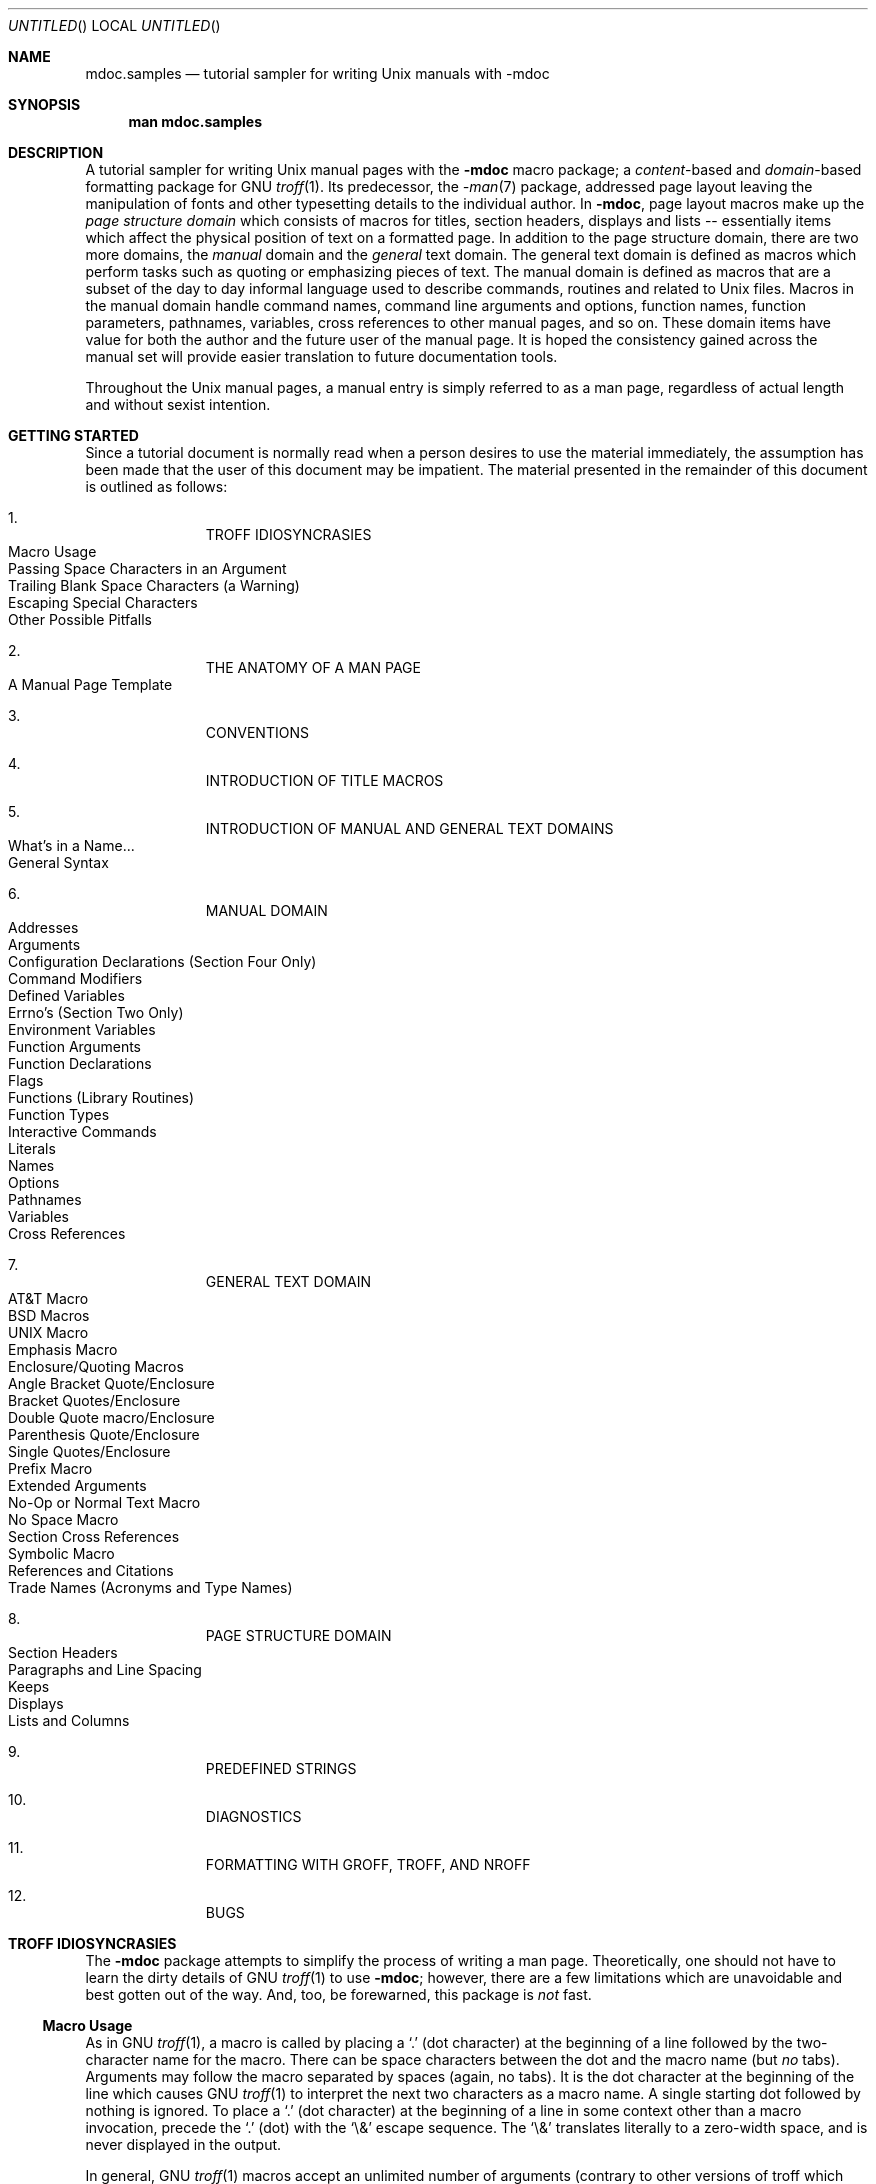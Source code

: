 .\"     $NetBSD: mdoc.samples.7,v 1.21 1999/08/23 21:54:20 ross Exp $
.\"
.\" Copyright (c) 1990, 1993
.\"     The Regents of the University of California.  All rights reserved.
.\"
.\" Redistribution and use in source and binary forms, with or without
.\" modification, are permitted provided that the following conditions
.\" are met:
.\" 1. Redistributions of source code must retain the above copyright
.\"    notice, this list of conditions and the following disclaimer.
.\" 2. Redistributions in binary form must reproduce the above copyright
.\"    notice, this list of conditions and the following disclaimer in the
.\"    documentation and/or other materials provided with the distribution.
.\" 3. All advertising materials mentioning features or use of this software
.\"    must display the following acknowledgement:
.\"      This product includes software developed by the University of
.\"      California, Berkeley and its contributors.
.\" 4. Neither the name of the University nor the names of its contributors
.\"    may be used to endorse or promote products derived from this software
.\"    without specific prior written permission.
.\"
.\" THIS SOFTWARE IS PROVIDED BY THE REGENTS AND CONTRIBUTORS ``AS IS'' AND
.\" ANY EXPRESS OR IMPLIED WARRANTIES, INCLUDING, BUT NOT LIMITED TO, THE
.\" IMPLIED WARRANTIES OF MERCHANTABILITY AND FITNESS FOR A PARTICULAR PURPOSE
.\" ARE DISCLAIMED.  IN NO EVENT SHALL THE REGENTS OR CONTRIBUTORS BE LIABLE
.\" FOR ANY DIRECT, INDIRECT, INCIDENTAL, SPECIAL, EXEMPLARY, OR CONSEQUENTIAL
.\" DAMAGES (INCLUDING, BUT NOT LIMITED TO, PROCUREMENT OF SUBSTITUTE GOODS
.\" OR SERVICES; LOSS OF USE, DATA, OR PROFITS; OR BUSINESS INTERRUPTION)
.\" HOWEVER CAUSED AND ON ANY THEORY OF LIABILITY, WHETHER IN CONTRACT, STRICT
.\" LIABILITY, OR TORT (INCLUDING NEGLIGENCE OR OTHERWISE) ARISING IN ANY WAY
.\" OUT OF THE USE OF THIS SOFTWARE, EVEN IF ADVISED OF THE POSSIBILITY OF
.\" SUCH DAMAGE.
.\"
.\"     @(#)mdoc.samples.7 8.2 (Berkeley) 12/30/93
.\"
.\" This tutorial sampler invokes every macro in the package several
.\" times and is guaranteed to give a worst case performance
.\" for an already extremely slow package.
.\"
.
.ds doc-punct-chars \f[R]{.\ ,\ :\ ;\ (\ )\ [\ ]}
.
.
.Dd January 1, 2001
.Os
.Dt MDOC.SAMPLES 7
.
.
.Sh NAME
.
.Nm mdoc.samples
.Nd tutorial sampler for writing
.Ux
manuals with
.Nm \-mdoc
.
.
.Sh SYNOPSIS
.
.Nm man mdoc.samples
.
.
.Sh DESCRIPTION
.
A tutorial sampler for writing
.Ux
manual pages with the
.Nm \-mdoc
macro package; a
.Em content Ns \-based
and
.Em domain Ns \-based
formatting package for
.Tn GNU
.Xr troff 1 .
Its predecessor, the
.Xr \-man 7
package, addressed page layout leaving the manipulation of fonts and other
typesetting details to the individual author.
In
.Nm \-mdoc ,
page layout macros make up the
.Em "page structure domain"
which consists of macros for titles, section headers, displays and lists --
essentially items which affect the physical position of text on a formatted
page.
In addition to the page structure domain, there are two more domains, the
.Em manual
domain and the
.Em general
text domain.
The general text domain is defined as macros which perform tasks such as
quoting or emphasizing pieces of text.
The manual domain is defined as macros that are a subset of the day to day
informal language used to describe commands, routines and related to
.Ux
files.
Macros in the manual domain handle command names, command line arguments and
options, function names, function parameters, pathnames, variables, cross
references to other manual pages, and so on.
These domain items have value for both the author and the future user of the
manual page.
It is hoped the consistency gained across the manual set will provide easier
translation to future documentation tools.
.Pp
Throughout the
.Ux
manual pages, a manual entry is simply referred to as a man page, regardless
of actual length and without sexist intention.
.
.
.Sh GETTING STARTED
.
Since a tutorial document is normally read when a person desires to use the
material immediately, the assumption has been made that the user of this
document may be impatient.
The material presented in the remainder of this document is outlined
as follows:
.
.Bl -enum -width 3n -offset indent
.  It
.  Tn "TROFF IDIOSYNCRASIES"
.
.  Bl -tag -width 2n -compact
.    It "Macro Usage"
.    It "Passing Space Characters in an Argument"
.    It "Trailing Blank Space Characters (a Warning)"
.    It "Escaping Special Characters"
.    It "Other Possible Pitfalls"
.  El
.
.  It
.  Tn "THE ANATOMY OF A MAN PAGE"
.
.  Bl -tag -width 2n -compact
.    It "A Manual Page Template"
.  El
.
.  It
.  Tn "CONVENTIONS"
.
.  It
.  Tn "INTRODUCTION OF TITLE MACROS"
.
.  It
.  Tn "INTRODUCTION OF MANUAL AND GENERAL TEXT DOMAINS"
.
.  Bl -tag -width 2n -compact
.    It "What's in a Name..."
.    It "General Syntax"
.  El
.
.  It
.  Tn "MANUAL DOMAIN"
.
.  Bl -tag -width 2n -compact
.    It "Addresses"
.    It "Arguments"
.    It "Configuration Declarations (Section Four Only)"
.    It "Command Modifiers"
.    It "Defined Variables"
.    It "Errno's (Section Two Only)"
.    It "Environment Variables"
.    It "Function Arguments"
.    It "Function Declarations"
.    It "Flags"
.    It "Functions (Library Routines)"
.    It "Function Types"
.    \" .It "Header File (including source code)"
.    It "Interactive Commands"
.    It "Literals"
.    It "Names"
.    It "Options"
.    It "Pathnames"
.    It "Variables"
.    It "Cross References"
.  El
.
.  It
.  Tn "GENERAL TEXT DOMAIN"
.
.  Bl -tag -width 2n -compact
.    It "AT&T Macro"
.    It "BSD Macros"
.    It "UNIX Macro"
.    It "Emphasis Macro"
.    It "Enclosure/Quoting Macros"
.
.    Bl -tag -width 2n -compact
.      It "Angle Bracket Quote/Enclosure"
.      It "Bracket Quotes/Enclosure"
.      It "Double Quote macro/Enclosure"
.      It "Parenthesis Quote/Enclosure"
.      It "Single Quotes/Enclosure"
.      It "Prefix Macro"
.    El
.
.    It "Extended Arguments"
.    It "No\-Op or Normal Text Macro"
.    It "No Space Macro"
.    It "Section Cross References"
.    It "Symbolic Macro"
.    It "References and Citations"
.    It "Trade Names (Acronyms and Type Names)"
.  El
.
.  It
.  Tn "PAGE STRUCTURE DOMAIN"
.
.  Bl -tag -width 2n -compact
.    It "Section Headers"
.    It "Paragraphs and Line Spacing"
.    It "Keeps"
.    It "Displays"
.    It "Lists and Columns"
.  El
.
.  It
.  Tn "PREDEFINED STRINGS"
.
.  It
.  Tn "DIAGNOSTICS"
.
.  It
.  Tn "FORMATTING WITH GROFF, TROFF, AND NROFF"
.
.  It
.  Tn "BUGS"
.El
.
.\" XXX
.ne 7
.
.
.Sh TROFF IDIOSYNCRASIES
.
The
.Nm \-mdoc
package attempts to simplify the process of writing a man page.
Theoretically, one should not have to learn the dirty details of
.Tn GNU
.Xr troff 1
to use
.Nm \-mdoc ;
however, there are a few limitations which are unavoidable and best gotten
out of the way.
And, too, be forewarned, this package is
.Em not
fast.
.
.Ss Macro Usage
.
As in
.Tn GNU
.Xr troff 1 ,
a macro is called by placing a
.Ql .\&
(dot character) at the beginning of a line followed by the two-character
name for the macro.
There can be space characters between the dot and the macro name (but
.Em no
tabs).
Arguments may follow the macro separated by spaces (again, no tabs).
It is the dot character at the beginning of the line which causes
.Tn GNU
.Xr troff 1
to interpret the next two characters as a macro name.
A single starting dot followed by nothing is ignored.
To place a
.Ql .\&
(dot character) at the beginning of a line in some context other than
a macro invocation, precede the
.Ql .\&
(dot) with the
.Ql \e&
escape sequence.
The
.Ql \e&
translates literally to a zero-width space, and is never displayed in
the output.
.Pp
In general,
.Tn GNU
.Xr troff 1
macros accept an unlimited number of arguments (contrary to other versions
of troff which can't handle more than nine arguments).
In limited cases, arguments may be continued or extended on the next
line (See
.Sx Extended Arguments
below).
Almost all macros handle quoted arguments (see
.Sx Passing Space Characters in an Argument
below).
.Pp
Most of the
.Nm \-mdoc
general text domain and manual domain macros are special in that their
argument lists are
.Em parsed
for callable macro names.
This means an argument on the argument list which matches a general text or
manual domain macro name and is determined to be callable will be executed
or called when it is processed.
In this case the argument, although the name of a macro, is not preceded by
a
.Ql .\&
(dot).
It is in this manner that many macros are nested; for example the
option macro,
.Ql .Op ,
may
.Em call
the flag and argument macros,
.Ql \&Fl
and
.Ql \&Ar ,
to specify an optional flag with an argument:
.
.Bl -tag -xwidth ".Op Fl s Ar bytes" -offset indent
.It Op Fl s Ar bytes
is produced by
.Ql Li .Op \&Fl s \&Ar bytes
.El
.
.Pp
To prevent a two character string from being interpreted as a macro name,
precede the string with the escape sequence
.Ql \e& :
.
.Bl -tag -xwidth ".Op \&Fl s \&Ar bytes" -offset indent
.It Op \&Fl s \&Ar bytes
is produced by
.Ql Li .Op \e&Fl s \e&Ar bytes
.El
.
.Pp
Here the strings
.Ql \&Fl
and
.Ql \&Ar
are not interpreted as macros.
Macros whose argument lists are parsed for callable arguments are referred
to as
.Em parsed
and macros which may be called from an argument list are referred to as
.Em callable
throughout this document and in the companion quick reference manual
.Xr mdoc 7 .
This is a technical
.Em faux pas
as almost all of the macros in
.Nm \-mdoc
are parsed, but as it was cumbersome to constantly refer to macros as
being callable and being able to call other macros, the term parsed
has been used.
.
.Ss Passing Space Characters in an Argument
.
Sometimes it is desirable to give as one argument a string containing one or
more blank space characters.
This may be necessary to specify arguments to macros which expect particular
arrangement of items in the argument list.  Additionally, it makes
.Nm \-mdoc
working faster.
For example, the function macro
.Ql \&.Fn
expects the first argument to be the name of a function and any remaining
arguments to be function parameters.
As
.Tn "ANSI C"
stipulates the declaration of function parameters in the parenthesized
parameter list, each parameter is guaranteed to be at minimum a two word
string.
For example,
.Fa int foo .
.Pp
There are two possible ways to pass an argument which contains
an embedded space.
One way of passing a string containing blank spaces is to use the hard or
unpaddable space character
.Ql \e\  ,
that is, a blank space preceded by the escape character
.Ql \e .
This method may be used with any macro but has the side effect of
interfering with the adjustment of text over the length of a line.
.Xr Troff
sees the hard space as if it were any other printable character and cannot
split the string into blank or newline separated pieces as one would expect.
The method is useful for strings which are not expected to overlap a line
boundary.
An alternative is to use
.Ql \e~ ,
a paddable (i.e. stretchable), unbreakable space (this is a
.Tn GNU
.Xr troff 1
extension).
The second method is to enclose the string with double quotes.
.Pp
For example:
.
.Bl -tag -xwidth ".Fn fetch char\ *str" -offset indent
.It Fn fetch char\ *str
is created by
.Ql \&.Fn fetch char\e *str
.It Fn fetch "char *str"
can also be created by
.Ql \&.Fn fetch "\\*[q]*char *str\\*[q]"
.El
.
.Pp
If the
.Ql \e
or double quotes were omitted,
.Ql \&.Fn
would see three arguments and the result would be:
.Pp
.Dl Fn fetch char *str
.Pp
For an example of what happens when the parameter list overlaps a newline
boundary, see the
.Sx BUGS
section.
.
.Ss Trailing Blank Space Characters
.
.Xr Troff
can be confused by blank space characters at the end of a line.
It is a wise preventive measure to globally remove all blank spaces
from
.Ao blank-space Ac Ao end-of-line Ac
character sequences.
Should the need arise to force a blank character at the end of a line, it
may be forced with an unpaddable space and the
.Ql \e&
escape character.
For example,
.Ql string\e\ \e& .
.
.Ss Escaping Special Characters
.
Special characters like the newline character
.Ql \en
are handled by replacing the
.Ql \e
with
.Ql \ee
(e.g.
.Ql \een )
to preserve the backslash.
.
.Ss Other Possible Pitfalls
.
A warning is emitted when an empty input line is found.
Use
.Ql .sp
instead.
.Pp
Leading spaces will cause a break and are output directly.
Avoid this behaviour if possible.
Similarly, don't use more than one space character between words in an
ordinary text line; contrary to most other text formatters, they are
.Em not
replaced with a single space.
.Pp
By default,
.Xr troff 1
inserts two space characters after a punctuation mark closing a sentence
(characters like
.Ql \&)
or
.Ql \&'
are treated transparently, not influencing the sentence-ending behaviour).
To change this, insert
.Ql \e&
after the dot:
.
.Bd -literal -offset indent
The
\&.Ql .
character.
\&.Pp
The
\&.Ql \e&.
character.
\&.Pp
The
\&.Ql .\e&
character.
.Ed
.Pp
.
gives
.
.Bd -filled -offset indent
The
.Ql .
character
.Pp
The
.Ql \&.
character.
.Pp
The
.Ql .\&
character.
.Ed
.Pp
.
As can be seen in the first line,
.Nm \-mdoc
handles punctuation characters specially.
This will be explained in section
.Sx General Syntax
below.
.Pp
A comment in the source file of a man page can be either started with
.Ql .\e"
on a single line,
.Ql \e"
after some input, or
.Ql \e#
anywhere (the latter is a
.Tn GNU
.Xr troff 1
extension).
.
.
.Sh THE ANATOMY OF A MAN PAGE
.
The body of a man page is easily constructed from a basic template:
.
.Bd -literal -offset indent
\&.\e" /usr/share/misc/mdoc.template:
\&.\e" The following six lines are required.
\&.
\&.Dd Month day, year
\&.Os OPERATING_SYSTEM [version/release]
\&.Dt DOCUMENT_TITLE [section number] [volume]
\&.Sh NAME
\&.Sh SYNOPSIS
\&.Sh DESCRIPTION
\&.
\&.\e" The following requests should be uncommented and
\&.\e" used where appropriate.  This next request is
\&.\e" for sections 2 and 3 function return values only.
\&.\e" .Sh RETURN VALUES
\&.
\&.\e" This next request is for sections 1, 6, 7 & 8 only
\&.\e" .Sh ENVIRONMENT
\&.\e" .Sh FILES
\&.\e" .Sh EXAMPLES
\&.
\&.\e" This next request is for sections 1, 6, 7 & 8 only
\&.\e"     (command return values (to shell) and
\&.\e"	  fprintf/stderr type diagnostics)
\&.\e" .Sh DIAGNOSTICS
\&.
\&.\e" The next request is for sections 2 and 3 error
\&.\e" and signal handling only.
\&.\e" .Sh ERRORS
\&.\e" .Sh SEE ALSO
\&.\e" .Sh STANDARDS
\&.\e" .Sh HISTORY
\&.\e" .Sh AUTHORS
\&.\e" .Sh BUGS
.Ed
.Pp
The first items in the template are the macros
.Ql .Dd ,
.Ql .Os ,
and
.Ql .Dt ;
the document date, the operating system the man page or subject source is
developed or modified for,and the man page title
.Pq in Em upper case
along with the section of the manual the page belongs in.
These macros identify the page and are discussed below in
.Sx TITLE MACROS .
.Pp
The remaining items in the template are section headers
.Pq Li \&.Sh ;
of which
.Sx NAME ,
.Sx SYNOPSIS ,
and
.Sx DESCRIPTION
are mandatory.
The headers are discussed in
.Sx PAGE STRUCTURE DOMAIN ,
after presentation of
.Sx MANUAL DOMAIN .
Several content macros are used to demonstrate page layout macros; reading
about content macros before page layout macros is recommended.
.
.
.Sh CONVENTIONS
.
In the description of all macros below, optional arguments are put into
brackets.
Alternative values for a parameter are separated with
.Ql | .
If there are alternative values for a mandatory parameter, braces are used
(together with
.Ql | )
to enclose the value set.
Meta-variables are specified within angles.
.Pp
Example:
.
.Bl -tag -width 6n -offset indent
.It Li .Xx Xo
.Aq foo 
.Brq bar1 | bar2
.Op -test1 Op -test2 | -test3
.Xc
.El
.
.Pp
Except stated explicitly, all macros are parsed and callable.
.
.
.Sh TITLE MACROS
.
The title macros are the first portion of the page structure domain, but are
presented first and separately for someone who wishes to start writing a man
page yesterday.
Three header macros designate the document title or manual page title, the
operating system, and the date of authorship.
These macros are called once at the very beginning of the document and are
used to construct headers and footers only.
.
.Bl -tag -width 6n
.It Li .Dt Xo
.Op Aq document title
.Op Aq section#
.Op Aq volume
.Xc
The document title is the subject of the man page and must be in
.Tn CAPITALS
due to troff limitations.
If omitted,
.Ql Tn UNTITLED
is used.
The section number may be a number in the range 1,\ ...,\ 9 or
.Ql unass ,
.Ql draft ,
or
.Ql paper .
If it is specified, and no volume name is given, a default volume name is
used.
A volume name may be arbitrary or one of the following:
.
.Pp
.Bl -column LOCAL -offset indent -compact
.It Li USD   Ta \*[volume-ds-USD]
.It Li PS1   Ta \*[volume-ds-PS1]
.It Li AMD   Ta \*[volume-ds-AMD]
.It Li SMM   Ta \*[volume-ds-SMM]
.It Li URM   Ta \*[volume-ds-URM]
.It Li PRM   Ta \*[volume-ds-PRM]
.It Li KM    Ta \*[volume-ds-KM]
.It Li IND   Ta \*[volume-ds-IND]
.It Li LOCAL Ta \*[volume-ds-LOCAL]
.It Li CON   Ta \*[volume-ds-CON]
.El
.Pp
.
For compatibility,
.Ql MMI
can be used for
.Ql IND ,
and
.Ql LOC
for
.Ql LOCAL .
Values from the previous table will specify a new volume name.
\#
\#=====================================================================
\#
The next table's parameters will append the parameter value to the volume
name as specified
.
.It Li \&.Os operating_system release#
The name of the operating system
should be the common acronym, e.g.
.Tn BSD
or
.Tn ATT .
The release should be the standard release
nomenclature for the system specified, e.g. 4.3, 4.3+Tahoe, V.3,
V.4.
Unrecognized arguments are displayed as given in the page footer.
For instance, a typical footer might be:
.Pp
.Dl \&.Os BSD 4.3
.Pp
or for a locally produced set
.Pp
.Dl \&.Os CS Department
.Pp
The Berkeley default,
.Ql \&.Os
without an argument, has been defined as
.Nx 1.4
in the site specific file
.Pa /usr/share/tmac/tmac.doc-common .
Note, if the
.Ql \&.Os
macro is not present, the bottom left corner of the page
will be ugly.
.It Li \&.Dd month day, year
The date should be written formally:
.Pp
.ne 5
.Dl January 25, 1989
.sp
Note that the date must not be placed in quotes!
.El
.Sh MANUAL DOMAIN
.Ss What's in a name...
The manual domain macro names are derived from the day to day
informal language used to describe commands, subroutines and related
files.
Slightly
different variations of this language are used to describe
the three different aspects of writing a man page.
First, there is the description of
.Nm \-mdoc
macro request usage.
Second is the description of a
.Ux
command
.Em with
.Nm \-mdoc
macros and third,
the
description of a command to a user in the verbal sense;
that is, discussion of a command in the text of a man page.
.Pp
In the first case,
.Xr troff 1
macros are themselves a type of command;
the general syntax for a troff command is:
.Bd -filled -offset indent
\&.Va argument1 argument2 ... argument9
.Ed
.Pp
The
.Ql \&.Va
is a macro command or request, and anything following it is an argument to
be processed.
In the second case,
the description of a
.Ux
command using the content macros is a
bit more involved;
a typical
.Sx SYNOPSIS
command line might be displayed as:
.Bd -filled -offset indent
.Nm filter
.Op Fl flag
.Ar infile outfile
.Ed
.Pp
Here,
.Nm filter
is the command name and the
bracketed string
.Fl flag
is a
.Em flag
argument designated as optional by the option brackets.
In
.Nm \-mdoc
terms,
.Ar infile
and
.Ar outfile
are
called
.Em arguments .
The macros which formatted the above example:
.Bd -literal -offset indent
\&.Nm filter
\&.Op \&Fl flag
\&.Ar infile outfile
.Ed
.Pp
In the third case, discussion of commands and command syntax
includes both examples above, but may add more detail.
The
arguments
.Ar infile
and
.Ar outfile
from the example above might be referred to as
.Em operands
or
.Em file arguments .
Some command line argument lists are quite long:
.Bl -tag -width make -offset indent
.It Nm make
.Op Fl eiknqrstv
.Op Fl D Ar variable
.Op Fl d Ar flags
.Op Fl f Ar makefile
.Bk -words
.Op Fl I Ar directory
.Ek
.Op Fl j Ar max_jobs
.Op Ar variable=value
.Bk -words
.Op Ar target ...
.Ek
.El
.Pp
Here one might talk about the command
.Nm make
and qualify the argument
.Ar makefile ,
as an argument to the flag,
.Fl f ,
or discuss the optional
file
operand
.Ar target .
In the verbal context, such detail can prevent confusion,
however the
.Nm \-mdoc
package
does not have a macro for an argument
.Em to
a flag.
Instead the
.Ql \&Ar
argument macro is used for an operand or file argument like
.Ar target
as well as an argument to a flag like
.Ar variable .
The make command line was produced from:
.Bd -literal -offset indent
\&.Nm make
\&.Op Fl eiknqrstv
\&.Op Fl D Ar variable
\&.Op Fl d Ar flags
\&.Op Fl f Ar makefile
\&.Op Fl I Ar directory
\&.Op Fl j Ar max_jobs
\&.Op Ar variable=value
\&.Bk -words
\&.Op Ar target ...
\&.Ek
.Ed
.Pp
The
.Ql \&.Bk
and
.Ql \&.Ek
macros are explained in
.Sx Keeps .
.Ss General Syntax
The manual domain and general text domain macros share a similar
syntax with a few minor deviations:
.Ql \&.Ar ,
.Ql \&.Fl ,
.Ql \&.Nm ,
and
.Ql \&.Pa
differ only when called without arguments;
.Ql \&.Fn
and
.Ql \&.Xr
impose an order on their argument lists
and the
.Ql \&.Op
and
.Ql \&.Fn
macros
have nesting limitations.
All content macros
are capable of recognizing and properly handling punctuation,
provided each punctuation character is separated by a leading space.
If an request is given:
.Pp
.Dl \&.Li sptr, ptr),
.Pp
The result is:
.Pp
.Dl Li sptr, ptr),
.Pp
The punctuation is not recognized and all is output in the
literal font. If the punctuation is separated by a leading
white space:
.Pp
.Dl \&.Li "sptr , ptr ) ,"
.Pp
The result is:
.Pp
.Dl Li sptr , ptr ) ,
.Pp
The punctuation is now recognized and is output in the
default font distinguishing it from the strings in literal font.
.Pp
To remove the special meaning from a punctuation character
escape it with
.Ql \e& .
.Xr Troff
is limited as a macro language, and has difficulty
when presented with a string containing
a member of the mathematical, logical or
quotation set:
.Bd -literal -offset indent-two
\&{+,\-,/,*,\&%,<,>,<=,>=,=,==,&,`,',"}
.Ed
.Pp
The problem is that
.Xr troff
may assume it is supposed to actually perform the operation
or evaluation suggested by the characters.  To prevent
the accidental evaluation of these characters,
escape them with
.Ql \e& .
Typical syntax is shown in the first content macro displayed
below,
.Ql \&.Ad .
.Ss Address Macro
The address macro identifies an address construct
of the form addr1[,addr2[,addr3]].
.Pp
.Dl Usage: .Ad address ... \*[doc-punct-chars]
.Bl -tag -xwidth ".Li \&.Ad f1\ , f2\ , f3\ :" -compact -offset 14n
.It Li \&.Ad addr1
.Ad addr1
.It Li \&.Ad addr1\ .
.Ad addr1 .
.It Li \&.Ad addr1\ , file2
.Ad addr1 , file2
.It Li \&.Ad f1\ , f2\ , f3\ :
.Ad f1 , f2 , f3 :
.It Li \&.Ad addr\ )\ )\ ,
.Ad addr ) ) ,
.El
.Pp
It is an error to call
.Li \&.Ad
without arguments.
.Li \&.Ad
is callable by other macros and is parsed.
.Ss Argument Macro
The
.Li \&.Ar
argument macro may be used whenever
a command line argument is referenced.
.Pp
.Dl Usage: .Ar argument ... \*[doc-punct-chars]
.Bl -tag -xwidth ".Li \&.Ar file1 file2" -compact -offset 15n
.It Li \&.Ar
.Ar
.It Li \&.Ar file1
.Ar file1
.It Li \&.Ar file1\ .
.Ar file1 .
.It Li \&.Ar file1 file2
.Ar file1 file2
.It Li \&.Ar f1 f2 f3\ :
.Ar f1 f2 f3 :
.It Li \&.Ar file\ )\ )\ ,
.Ar file ) ) ,
.El
.Pp
If
.Li \&.Ar
is called without arguments
.Ql Ar
is assumed.
The
.Li \&.Ar
macro is parsed and is callable.
.Ss Configuration Declaration (section four only)
The
.Ql \&.Cd
macro is used to demonstrate a
.Xr config 8
declaration for a device interface in a section four manual.
This macro accepts quoted arguments (double quotes only).
.Pp
.Bl -tag -xwidth ".Cd device\ le0\ at\ scode?" -offset indent
.It Cd "device le0 at scode?"
produced by:
.Ql ".Cd device le0 at scode?" .
.El
.Ss Command Modifier
The command modifier is identical to the
.Ql \&.Fl
(flag) command with the exception
the
.Ql \&.Cm
macro does not assert a dash
in front of every argument.
Traditionally flags are marked by the
preceding dash, some commands or subsets of commands do not use them.
Command modifiers may also be specified in conjunction with interactive
commands such as editor commands.
See
.Sx Flags .
.Ss Defined Variables
A variable which is defined in an include file is specified
by the macro
.Ql \&.Dv .
.Pp
.Dl Usage: .Dv defined_variable ... \*[doc-punct-chars]
.Bl -tag -xwidth ".Li .Dv\ MAXHOSTNAMELEN" -compact -offset 14n
.It Li ".Dv MAXHOSTNAMELEN"
.Dv MAXHOSTNAMELEN
.It Li ".Dv TIOCGPGRP )"
.Dv TIOCGPGRP )
.El
.Pp
It is an error to call
.Ql \&.Dv
without arguments.
.Ql \&.Dv
is parsed and is callable.
.Ss Errno's (Section two only)
The
.Ql \&.Er
errno macro specifies the error return value
for section two library routines.
The second example
below shows
.Ql \&.Er
used with the
.Ql \&.Bq
general text domain macro, as it would be used in
a section two manual page.
.Pp
.Dl Usage: .Er ERRNOTYPE ... \*[doc-punct-chars]
.Bl -tag -xwidth ".Li \&.Bq \&Er ENOTDIR" -compact -offset 14n
.It Li \&.Er ENOENT
.Er ENOENT
.It Li \&.Er ENOENT\ )\ ;
.Er ENOENT ) ;
.It Li \&.Bq \&Er ENOTDIR
.Bq Er ENOTDIR
.El
.Pp
It is an error to call
.Ql \&.Er
without arguments.
The
.Ql \&.Er
macro is parsed and is callable.
.Ss Environment Variables
The
.Ql \&.Ev
macro specifies an environment variable.
.Pp
.Dl Usage: .Ev argument ... \*[doc-punct-chars]
.Bl -tag -xwidth ".Li \&.Ev PRINTER\ )\ )\ ," -compact -offset 14n
.It Li \&.Ev DISPLAY
.Ev DISPLAY
.It Li \&.Ev PATH\ .
.Ev PATH .
.It Li \&.Ev PRINTER\ )\ )\ ,
.Ev PRINTER ) ) ,
.El
.Pp
It is an error to call
.Ql \&.Ev
without arguments.
The
.Ql \&.Ev
macro is parsed and is callable.
.Ss Function Argument
The
.Ql \&.Fa
macro is used to refer to function arguments (parameters)
outside of the
.Sx SYNOPSIS
section of the manual or inside
the
.Sx SYNOPSIS
section should a parameter list be too
long for the
.Ql \&.Fn
macro and the enclosure macros
.Ql \&.Fo
and
.Ql \&.Fc
must be used.
.Ql \&.Fa
may also be used to refer to structure members.
.Pp
.Dl Usage: .Fa function_argument ... \*[doc-punct-chars]
.Bl -tag -xwidth ".Li \&.Fa d_namlen\ )\ )\ ," -compact -offset 14n
.It Li \&.Fa d_namlen\ )\ )\ ,
.Fa d_namlen ) ) ,
.It Li \&.Fa iov_len
.Fa iov_len
.El
.Pp
It is an error to call
.Ql \&.Fa
without arguments.
.Ql \&.Fa
is parsed and is callable.
.Ss Function Declaration
The
.Ql \&.Fd
macro is used in the
.Sx SYNOPSIS
section with section two or three
functions.
The
.Ql \&.Fd
macro does not call other macros and is not callable by other
macros.
.Pp
.Dl Usage: .Fd include_file (or defined variable)
.Pp
In the
.Sx SYNOPSIS
section a
.Ql \&.Fd
request causes a line break if a function has already been presented
and a break has not occurred.
This leaves a nice vertical space
in between the previous function call and the declaration for the
next function.
.Ss Flags
The
.Ql \&.Fl
macro handles command line flags.
It prepends
a dash,
.Ql \- ,
to the flag.
For interactive command flags, which
are not prepended with a dash, the
.Ql \&.Cm
(command modifier)
macro is identical, but without the dash.
.Pp
.Dl Usage: .Fl argument ... \*[doc-punct-chars]
.Bl -tag -xwidth ".Li \&.Fl\ xyz\ )\ ," -compact -offset 14n
.It Li .Fl
.Fl
.It Li ".Fl cfv"
.Fl cfv
.It Li ".Fl cfv ."
.Fl cfv .
.It Li ".Fl s v t"
.Fl s v t
.It Li ".Fl - ,"
.Fl - ,
.It Li ".Fl xyz ) ,"
.Fl xyz ) ,
.It Li ".Fl |"
.Fl |
.El
.Pp
The
.Ql \&.Fl
macro without any arguments results
in a dash representing stdin/stdout.
Note that giving
.Ql \&.Fl
a single dash, will result in two dashes.
The
.Ql \&.Fl
macro is parsed and is callable.
.Ss Functions (library routines)
The .Fn macro is modeled on ANSI C conventions.
.Bd -literal
Usage: .Fn [type] function [[type] parameters ... \*[doc-punct-chars]]
.Ed
.Bl -tag -xwidth ".Li \&.Fn \\*qint\ align\\*q \\*qconst\ *\ char\ *sptrs\\*q ," -compact
.It Li "\&.Fn getchar"
.Fn getchar
.It Li "\&.Fn strlen ) ,"
.Fn strlen ) ,
.It Li \&.Fn "\\*qint align\\*q" "\\*qconst * char *sptrs\\*q" ,
.Fn "int align" "const * char *sptrs" ,
.El
.Pp
It is an error to call
.Ql \&.Fn
without any arguments.
The
.Ql \&.Fn
macro
is parsed and is callable,
note that any call to another macro signals the end of
the
.Ql \&.Fn
call (it will close-parenthesis at that point).
.Pp
For functions that have more than eight parameters (and this
is rare), the
macros
.Ql \&.Fo
(function open)
and
.Ql \&.Fc
(function close)
may be used with
.Ql \&.Fa
(function argument)
to get around the limitation. For example:
.Bd -literal -offset indent
\&.Fo "int res_mkquery"
\&.Fa "int op"
\&.Fa "char *dname"
\&.Fa "int class"
\&.Fa "int type"
\&.Fa "char *data"
\&.Fa "int datalen"
\&.Fa "struct rrec *newrr"
\&.Fa "char *buf"
\&.Fa "int buflen"
\&.Fc
.Ed
.Pp
Produces:
.Bd -filled -offset indent
.Fo "int res_mkquery"
.Fa "int op"
.Fa "char *dname"
.Fa "int class"
.Fa "int type"
.Fa "char *data"
.Fa "int datalen"
.Fa "struct rrec *newrr"
.Fa "char *buf"
.Fa "int buflen"
.Fc
.Ed
.Pp
The
.Ql \&.Fo
and
.Ql \&.Fc
macros are parsed and are callable.
In the
.Sx SYNOPSIS
section, the function will always begin at
the beginning of line.
If there is more than one function
presented in the
.Sx SYNOPSIS
section and a function type has not been
given, a line break will occur, leaving a nice vertical space
between the current function name and the one prior.
At the moment,
.Ql \&.Fn
does not check its word boundaries
against troff line lengths and may split across a newline
ungracefully.
This will be fixed in the near future.
.Ss Function Type
This macro is intended for the
.Sx SYNOPSIS
section.
It may be used
anywhere else in the man page without problems, but its main purpose
is to present the function type in kernel normal form for the
.Sx SYNOPSIS
of sections two and three
(it causes a page break allowing the function name to appear
on the next line).
.Pp
.Dl Usage: .Ft type ... \*[doc-punct-chars]
.Bl -tag -xwidth ".Li \&.Ft struct stat" -offset 14n -compact
.It Li \&.Ft struct stat
.Ft struct stat
.El
.Pp
The
.Ql \&.Ft
request is not callable by other macros.
.Ss Interactive Commands
The
.Ql \&.Ic
macro designates an interactive or internal command.
.Pp
.Dl Usage: .Ic argument ... \*[doc-punct-chars]
.Bl -tag -xwidth ".Li \&.Ic setenv\ , unsetenv" -compact -offset 14n
.It Li \&.Ic :wq
.Ic :wq
.It Li \&.Ic do while {...}
.Ic do while {...}
.It Li \&.Ic setenv\ , unsetenv
.Ic setenv , unsetenv
.El
.Pp
It is an error to call
.Ql \&.Ic
without arguments.
The
.Ql \&.Ic
macro is parsed and is callable.
.Ss Literals
The
.Ql \&.Li
literal macro may be used for special characters,
variable constants, anything which should be displayed as it
would be typed.
.Pp
.Dl Usage: .Li argument ... \*[doc-punct-chars]
.Bl -tag -xwidth ".Li \&.Li cntrl-D\ )\ ,"  -compact -offset 14n
.It Li \&.Li \een
.Li \en
.It Li \&.Li M1 M2 M3\ ;
.Li M1 M2 M3 ;
.It Li \&.Li cntrl-D\ )\ ,
.Li cntrl-D ) ,
.It Li \&.Li 1024\ ...
.Li 1024 ...
.El
.Pp
The
.Ql \&.Li
macro is parsed and is callable.
.Ss Name Macro
The
.Ql \&.Nm
macro is used for the document title or subject name.
It has the peculiarity of remembering the first
argument it was called with, which should
always be the subject name of the page.
When called without
arguments,
.Ql \&.Nm
regurgitates this initial name for the sole purpose
of making less work for the author.
If trailing punctuation is required with this feature,
use
.Qq
as a first argument to
.Ql \&.Nm .
Note:
a section two
or three document function name is addressed with the
.Ql \&.Nm
in the
.Sx NAME
section, and with
.Ql \&.Fn
in the
.Sx SYNOPSIS
and remaining sections.
For interactive commands, such as the
.Ql while
command keyword in
.Xr csh 1 ,
the
.Ql \&.Ic
macro should be used.
While the
.Ql \&.Ic
is nearly identical
to
.Ql \&.Nm ,
it can not recall the first argument it was invoked with.
.Pp
.Dl Usage: .Nm argument ... \*[doc-punct-chars]
.Bl -tag -xwidth ".Li \&.Nm mdoc.samples" -compact -offset 14n
.It Li \&.Nm mdoc.samples
.Nm mdoc.samples
.It Li \&.Nm \e-mdoc
.Nm \-mdoc
.It Li \&.Nm foo\ )\ )\ ,
.Nm foo ) ) ,
.It Li \&.Nm
.Nm
.It Li \&.Nm \&"\&"\ :
.Nm "" :
.El
.Pp
The
.Ql \&.Nm
macro is parsed and is callable.
.Ss Options
The
.Ql \&.Op
macro
places option brackets around the any remaining arguments on the command
line, and places any
trailing punctuation outside the brackets.
The macros
.Ql \&.Oc
and
.Ql \&.Oo
may be used across one or more lines.
.Pp
.Dl Usage: .Op options ... \*[doc-punct-chars]
.Bl -tag -xwidth ".Li \&.Op\ Fl\ c\ Ar\ objfil\ Op\ Ar\ corfil\ ," -compact -offset indent
.It Li \&.Op
.Op
.It Li ".Op Fl k"
.Op Fl k
.It Li ".Op Fl k ) ."
.Op Fl k ) .
.It Li ".Op Fl k Ar kookfile"
.Op Fl k Ar kookfile
.It Li ".Op Fl k Ar kookfile ,"
.Op Fl k Ar kookfile ,
.It Li ".Op Ar objfil Op Ar corfil"
.Op Ar objfil Op Ar corfil
.It Li ".Op Fl c Ar objfil Op Ar corfil ,"
.Op Fl c Ar objfil Op Ar corfil ,
.It Li \&.Op word1 word2
.Op word1 word2
.El
.Pp
The
.Ql \&.Oc
and
.Ql \&.Oo
macros:
.Bd -literal -offset indent
\&.Oo
\&.Op \&Fl k \&Ar kilobytes
\&.Op \&Fl i \&Ar interval
\&.Op \&Fl c \&Ar count
\&.Oc
.Ed
.Pp
Produce:
.Oo
.Op Fl k Ar kilobytes
.Op Fl i Ar interval
.Op Fl c Ar count
.Oc
.Pp
The macros
.Ql \&.Op ,
.Ql \&.Oc
and
.Ql \&.Oo
are parsed and are callable.
.Ss Pathnames
The
.Ql \&.Pa
macro formats path or file names.
.Pp
.Dl Usage: .Pa pathname \*[doc-punct-chars]
.Bl -tag -xwidth ".Li \&.Pa /tmp/fooXXXXX\ )\ ." -compact -offset 14n
.It Li \&.Pa /usr/share
.Pa /usr/share
.It Li \&.Pa /tmp/fooXXXXX\ )\ .
.Pa /tmp/fooXXXXX ) .
.El
.Pp
The
.Ql \&.Pa
macro is parsed and is callable.
.Ss Variables
Generic variable reference:
.Pp
.Dl Usage: .Va variable ... \*[doc-punct-chars]
.Bl -tag -xwidth ".Li \&.Va char\ s\ ]\ )\ )\ ," -compact -offset 14n
.It Li \&.Va count
.Va count
.It Li \&.Va settimer ,
.Va settimer ,
.It Li \&.Va int\ *prt\ )\ :
.Va int\ *prt ) :
.It Li \&.Va char\ s\ ]\ )\ )\ ,
.Va char\ s ] ) ) ,
.El
.Pp
It is an error to call
.Ql \&.Va
without any arguments.
The
.Ql \&.Va
macro is parsed and is callable.
.Ss Manual Page Cross References
The
.Ql \&.Xr
macro expects the first argument to be
a manual page name, and the second argument, if it exists,
to be either a section page number or punctuation.
Any
remaining arguments are assumed to be punctuation.
.Pp
.Dl Usage: .Xr man_page [1,...,9] \*[doc-punct-chars]
.Bl -tag -xwidth ".Li \&.Xr mdoc 7\ )\ )\ ," -compact -offset 14n
.It Li \&.Xr mdoc
.Xr mdoc
.It Li \&.Xr mdoc\ ,
.Xr mdoc ,
.It Li \&.Xr mdoc 7
.Xr mdoc 7
.It Li \&.Xr mdoc 7\ )\ )\ ,
.Xr mdoc 7 ) ) ,
.El
.Pp
The
.Ql \&.Xr
macro is parsed and is callable.
It is an error to call
.Ql \&.Xr
without
any arguments.
.Sh GENERAL TEXT DOMAIN
.Ss AT&T Macro
.Bd -literal -offset indent -compact
Usage: .At [v1 .. v7 | 32v | V.1 | V.4] ... \*[doc-punct-chars]
.Ed
.Bl -tag -xwidth ".Li \&.At\ v6\ ." -compact -offset 14n
.It Li ".At"
.At
.It Li ".At v6 ."
.At v6 .
.El
.Pp
The
.Ql \&.At
macro is
.Em not
parsed and
.Em not
callable. It accepts at most two arguments.
.Ss BSD Macro
.Dl Usage: .Bx [Version/release] ... \*[doc-punct-chars]
.Bl -tag -xwidth ".Li \&.Bx\ 4.3\ ." -compact -offset 14n
.It Li ".Bx"
.Bx
.It Li ".Bx 4.3 ."
.Bx 4.3 .
.El
.Pp
The
.Ql \&.Bx
macro is parsed and is callable.
.Ss NetBSD Macro
.Dl Usage: .Nx [Version/release] ... \*[doc-punct-chars]
.Bl -tag -xwidth ".Li \&.Nx\ 1.4\ ." -compact -offset 14n
.It Li ".Nx"
.Nx
.It Li ".Nx 1.4 ."
.Nx 1.4 .
.El
.Pp
The
.Ql \&.Nx
macro is parsed and is callable.
.Ss FreeBSD Macro
.Dl Usage: .Fx [Version/release] ... \*[doc-punct-chars]
.Bl -tag -xwidth ".Li \&.Fx\ 2.2\ ." -compact -offset 14n
.It Li ".Fx"
.Fx
.It Li ".Fx 2.2 ."
.Fx 2.2 .
.El
.Pp
The
.Ql \&.Fx
macro is parsed and is callable.
.Ss UNIX Macro
.Dl Usage: .Ux ... \*[doc-punct-chars]
.Bl -tag -xwidth ".Li \&.Ux" -compact -offset 14n
.It Li ".Ux"
.Ux
.El
.Pp
The
.Ql \&.Ux
macro is parsed and is callable.
.Ss Emphasis Macro
Text may be stressed or emphasized with the
.Ql \&.Em
macro.
The usual font for emphasis is italic.
.Pp
.Dl Usage: .Em argument ... \*[doc-punct-chars]
.Bl -tag -xwidth ".Li \&.Em\ vide\ infra\ )\ )\ ," -compact -offset 14n
.It Li ".Em does not"
.Em does not
.It Li ".Em exceed 1024 ."
.Em exceed 1024 .
.It Li ".Em vide infra ) ) ,"
.Em vide infra ) ) ,
.El
.\" .Pp
.\" The emphasis can be forced across several lines of text by using
.\" the
.\" .Ql \&.Bf
.\" macro discussed in
.\" .Sx Modes
.\" under
.\" .Sx PAGE STRUCTURE DOMAIN .
.\" .Pp
.\" .Bf -emphasis
.\" We are certain the reason most people desire a Harvard MBA
.\" so they can become to be successful philanthropists.  Only
.\" mathematicians and physicists go to graduate school strictly
.\" to acquire infinite wealthy and fame. Its that inifinity
.\" word that does it to them. Ruins them.
.\" .Ef
.Pp
The
.Ql \&.Em
macro is parsed and is callable.
It is an error to call
.Ql \&.Em
without arguments.
.Ss Enclosure and Quoting Macros
The concept of enclosure is similar to quoting.
The object being to enclose one or more strings between
a pair of characters like quotes or parentheses.
The terms quoting and enclosure are used
interchangeably throughout this document.
Most of the
one line enclosure macros end
in small letter
.Ql q
to give a hint of quoting, but there are a few irregularities.
For each enclosure macro
there is also a pair of open and close macros which end
in small letters
.Ql o
and
.Ql c
respectively.
These can be used across one or more lines of text
and while they have nesting limitations, the one line quote macros
can be used inside
of them.
.Pp
.ne 5
.Bd -filled -offset indent
.Bl -column "quote " "close " "open " "Enclose Stringx(in XX) " XXstringXX
.Em " Quote	 Close	 Open	Function	Result"
\&.Aq	.Ac	.Ao	Angle Bracket Enclosure	<string>
\&.Bq	.Bc	.Bo	Bracket Enclosure	[string]
\&.Dq	.Dc	.Do	Double Quote	``string''
	.Ec	.Eo	Enclose String (in XX)	XXstringXX
\&.Pq	.Pc	.Po	Parenthesis Enclosure	(string)
\&.Ql			Quoted Literal	`st' or string
\&.Qq	.Qc	.Qo	Straight Double Quote	"string"
\&.Sq	.Sc	.So	Single Quote	`string'
.El
.Ed
.Pp
Except for the irregular macros noted below, all
of the quoting macros are parsed and callable.
All handle punctuation properly, as long as it
is presented one character at a time and separated by spaces.
The quoting macros examine opening and closing punctuation
to determine whether it comes before or after the
enclosing string. This makes some nesting possible.
.Bl -tag -width xxx,xxxx
.It Li \&.Ec , \&.Eo
These macros expect the first argument to be the
opening and closing strings respectively.
.It Li \&.Ql
The quoted literal macro behaves differently for
.Xr troff
than
.Xr nroff .
If formatted with
.Xr nroff ,
a quoted literal is always quoted. If formatted with
troff, an item is only quoted if the width
of the item is less than three constant width characters.
This is to make short strings more visible where the font change
to literal (constant width) is less noticeable.
.It Li \&.Pf
The prefix macro is not callable, but it is parsed:
.Bl -tag -width "(namexx" -offset indent
.It Li ".Pf ( Fa name2"
becomes
.Pf ( Fa name2 .
.El
.It Li \&.Ns
The
.Ql \&.Ns
(no space) macro, which
.Em is
callable,
performs the analogous suffix function.
.It Li ".Ap
The \&.Ap macro inserts an apostrophe and exits any special text modes,
continuing in
.Li \&.No
mode.
.El
.Pp
.ne 4
Examples of quoting:
.Bl -tag -width ".Aq Pa ctype.h ) ,xxxxxxxx" -compact -offset indent
.It Li \&.Aq
.Aq
.It Li \&.Aq \&Ar ctype.h\ )\ ,
.Aq Ar ctype.h ) ,
.It Li \&.Bq
.Bq
.It Li \&.Bq \&Em Greek \&, French \&.
.Bq Em Greek , French .
.It Li \&.Dq
.Dq
.It Li ".Dq string abc ."
.Dq string abc .
.It Li ".Dq \'^[A-Z]\'"
.Dq \'^[A-Z]\'
.It Li "\&.Ql man mdoc"
.Ql man mdoc
.It Li \&.Qq
.Qq
.It Li "\&.Qq string ) ,"
.Qq string ) ,
.It Li "\&.Qq string Ns ),"
.Qq string Ns ),
.It Li \&.Sq
.Sq
.It Li "\&.Sq string
.Sq string
.It Li "\&.Em or Ap ing
.Em or Ap ing
.El
.Pp
For a good example of nested enclosure macros, see the
.Ql \&.Op
option macro.
It was created from the same
underlying enclosure macros as those presented in the list
above.
The
.Ql \&.Xo
and
.Ql \&.Xc
extended argument list macros
were also built from the same underlying routines and are a good
example of
.Nm \-mdoc
macro usage at its worst.
.Ss No\-Op or Normal Text Macro
The macro
.Li \&.No
is
a hack for words in a macro command line which should
.Em not
be formatted and follows the conventional syntax
for content macros.
.Ss No Space Macro
The
.Ql \&.Ns
macro eliminates unwanted spaces in between macro requests.
It is useful for old style argument lists where there is no space
between the flag and argument:
.Bl -tag -width ".Op Fl I Ns Ar directoryxx" -offset indent
.It Li ".Op Fl I Ns Ar directory"
produces
.Op Fl I Ns Ar directory
.El
.Pp
Note: the
.Ql \&.Ns
macro always invokes the
.Ql \&.No
macro after eliminating the space unless another macro name
follows it.
The macro
.Ql \&.Ns
is parsed and is callable.
.Ss Section Cross References
The
.Ql \&.Sx
macro designates a reference to a section header
within the same document.
It is parsed and is callable.
.Pp
.Bl -tag -width "Li \&.Sx FILES" -offset 14n
.It Li \&.Sx FILES
.Sx FILES
.El
.Ss Symbolic
The symbolic emphasis macro is generally a boldface macro in
either the symbolic sense or the traditional English usage.
.Pp
.Dl Usage: .Sy symbol ... \*[doc-punct-chars]
.Bl -tag -width ".Sy Important Noticex" -compact -offset 14n
.It Li \&.Sy Important Notice
.Sy Important Notice
.El
.Pp
The
.Ql \&.Sy
macro is parsed and is callable.
Arguments to
.Ql \&.Sy
may be quoted.
.Ss References and Citations
The following macros make a modest attempt to handle references.
At best, the macros make it convenient to manually drop in a subset of
refer style references.
.Pp
.Bl -tag -width 6n -offset indent -compact
.It Li ".Rs"
Reference Start.
Causes a line break and begins collection
of reference information until the
reference end macro is read.
.It Li ".Re"
Reference End.
The reference is printed.
.It Li ".%A"
Reference author name, one name per invocation.
.It Li ".%B"
Book title.
.It Li ".\&%C"
City/place.
.It Li ".\&%D"
Date.
.It Li ".%J"
Journal name.
.It Li ".%N"
Issue number.
.It Li ".%O"
Optional information.
.It Li ".%P"
Page number.
.It Li ".%R"
Report name.
.It Li ".%T"
Title of article.
.It Li ".%V"
Volume(s).
.El
.Pp
The macros beginning with
.Ql %
are not callable, and are parsed only for the trade name macro which
returns to its caller.
(And not very predictably at the moment either.)
The purpose is to allow trade names
to be pretty printed in
.Xr troff Ns / Ns Xr ditroff
output.
.Ss Trade Names (or Acronyms and Type Names)
The trade name macro is generally a small caps macro for
all upper case words longer than two characters.
.Pp
.Dl Usage: .Tn symbol ... \*[doc-punct-chars]
.Bl -tag -width ".Tn ASCII" -compact -offset 14n
.It Li \&.Tn DEC
.Tn DEC
.It Li \&.Tn ASCII
.Tn ASCII
.El
.Pp
The
.Ql \&.Tn
macro
is parsed and is callable by other macros.
.Ss Extended Arguments
The
.Li \&.Xo
and
.Li \&.Xc
macros allow one to extend an argument list
on a macro boundary.
Argument lists cannot
be extended within a macro
which expects all of its arguments on one line such
as
.Ql \&.Op .
.Pp
Here is an example of
.Ql \&.Xo
using the space mode macro to turn spacing off:
.Bd -literal -offset indent
\&.Sm off
\&.It Xo Sy I Ar operation
\&.No \een Ar count No \een
\&.Xc
\&.Sm on
.Ed
.Pp
Produces
.Bd -filled -offset indent
.Bl -tag -width flag -compact
.Sm off
.It Xo Sy I Ar operation
.No \en Ar count No \en
.Xc
.Sm on
.El
.Ed
.Pp
Another one:
.Bd -literal -offset indent
\&.Sm off
\&.It Cm S No \&/ Ar old_pattern Xo
\&.No \&/ Ar new_pattern
\&.No \&/ Op Cm g
\&.Xc
\&.Sm on
.Ed
.Pp
Produces
.Bd -filled -offset indent
.Bl -tag -width flag -compact
.Sm off
.It Cm S No \&/ Ar old_pattern Xo
.No \&/ Ar new_pattern
.No \&/ Op Cm g
.Xc
.Sm on
.El
.Ed
.Pp
Another example of
.Ql \&.Xo
and using enclosure macros:
Test the value of an variable.
.Bd -literal -offset indent
\&.It Xo
\&.Ic .ifndef
\&.Oo \e&! Oc Ns Ar variable
\&.Op Ar operator variable ...
\&.Xc
.Ed
.Pp
Produces
.Bd -filled -offset indent
.Bl -tag -width flag -compact
.It Xo
.Ic .ifndef
.Oo \&! Oc Ns Ar variable
.Op Ar operator variable ...
.Xc
.El
.Ed
.Pp
.Db on
Test:
.Em This is a Sm Em very special test , Sm a very special test .
.Db off
.Pp
All of the above examples have used the
.Ql \&.Xo
macro on the argument list of the
.Ql \&.It
(list-item)
macro.
The extend macros are not used very often, and when they are
it is usually to extend the list-item argument list.
Unfortunately, this is also where the extend macros are the
most finicky.
In the first two examples, spacing was turned off;
in the third, spacing was desired in part of the output but
not all of it.
To make these macros work in this situation make sure
the
.Ql \&.Xo
and
.Ql \&.Xc
macros are placed as shown in the third example.
If the
.Ql \&.Xo
macro is not alone on the
.Ql \&.It
argument list, spacing will be unpredictable.
The
.Ql \&.Ns
(no space macro)
must not occur as the first or last macro on a line
in this situation.
Out of 900 manual pages (about 1500 actual pages)
currently released with
.Bx
only fifteen use the
.Ql \&.Xo
macro.
.Sh PAGE STRUCTURE DOMAIN
.Ss Section Headers
The first three
.Ql \&.Sh
section header macros
list below are required in every
man page.
The remaining section headers
are recommended at the discretion of the author
writing the manual page.
The
.Ql \&.Sh
macro can take up to nine arguments.
It is parsed and but is not callable.
.Bl -tag -width ".Sh SYNOPSIS"
.It \&.Sh NAME
The
.Ql \&.Sh NAME
macro is mandatory.
If not specified,
the headers, footers and page layout defaults
will not be set and things will be rather unpleasant.
The
.Sx NAME
section consists of at least three items.
The first is the
.Ql \&.Nm
name macro naming the subject of the man page.
The second is the Name Description macro,
.Ql \&.Nd ,
which separates the subject
name from the third item, which is the description.
The
description should be the most terse and lucid possible,
as the space available is small.
.It \&.Sh SYNOPSIS
The
.Sx SYNOPSIS
section describes the typical usage of the
subject of a man page.
The macros required
are either
.Ql ".Nm" ,
.Ql ".Cd" ,
.Ql ".Fn" ,
(and possibly
.Ql ".Fo" ,
.Ql ".Fc" ,
.Ql ".Fd" ,
.Ql ".Ft"
macros).
The function name
macro
.Ql ".Fn"
is required
for manual page sections 2 and 3, the command and general
name macro
.Ql \&.Nm
is required for sections 1, 5, 6, 7, 8.
Section 4 manuals require a
.Ql ".Nm" , ".Fd"
or a
.Ql ".Cd"
configuration device usage macro.
Several other macros may be necessary to produce
the synopsis line as shown below:
.Pp
.Bd -filled -offset indent
.Nm cat
.Op Fl benstuv
.Op Fl
.Ar
.Ed
.Pp
The following macros were used:
.Pp
.Dl \&.Nm cat
.Dl \&.Op \&Fl benstuv
.Dl \&.Op \&Fl
.Dl \&.Ar
.Pp
.Sy Note :
The macros
.Ql \&.Op ,
.Ql \&.Fl ,
and
.Ql \&.Ar
recognize the pipe bar character
.Ql \*(Ba ,
so a command line such as:
.Pp
.Dl ".Op Fl a | Fl b"
.Pp
will not go orbital.
.Xr Troff
normally interprets a \*(Ba as a special operator.
See
.Sx PREDEFINED STRINGS
for a usable \*(Ba
character in other situations.
.It \&.Sh DESCRIPTION
In most cases the first text in the
.Sx DESCRIPTION
section
is a brief paragraph on the command, function or file,
followed by a lexical list of options and respective
explanations.
To create such a list, the
.Ql \&.Bl
begin-list,
.Ql \&.It
list-item and
.Ql \&.El
end-list
macros are used (see
.Sx Lists and Columns
below).
.El
.Pp
The following
.Ql \&.Sh
section headers are part of the
preferred manual page layout and must be used appropriately
to maintain consistency.
They are listed in the order
in which they would be used.
.Bl -tag -width SYNOPSIS
.It \&.Sh ENVIRONMENT
The
.Sx ENVIRONMENT
section should reveal any related
environment
variables and clues to their behavior and/or usage.
.It \&.Sh EXAMPLES
There are several ways to create examples.
See
the
.Sx EXAMPLES
section below
for details.
.It \&.Sh FILES
Files which are used or created by the man page subject
should be listed via the
.Ql \&.Pa
macro in the
.Sx FILES
section.
.It \&.Sh SEE ALSO
References to other material on the man page topic and
cross references to other relevant man pages should
be placed in the
.Sx SEE ALSO
section.
Cross references
are specified using the
.Ql \&.Xr
macro.
At this time
.Xr refer 1
style references are not accommodated.
.Pp
It is recommended that the cross references are sorted on the section
number, and then alphabetically on the names within a section.
.It \&.Sh STANDARDS
If the command, library function or file adheres to a
specific implementation such as
.St -p1003.2
or
.St -ansiC
this should be noted here.
If the
command does not adhere to any standard, its history
should be noted in the
.Sx HISTORY
section.
.It \&.Sh HISTORY
Any command which does not adhere to any specific standards
should be outlined historically in this section.
.It \&.Sh AUTHORS
Credits, if need be, should be placed here.
.It \&.Sh DIAGNOSTICS
Diagnostics from a command should be placed in this section.
.It \&.Sh ERRORS
Specific error handling, especially from library functions
(man page sections 2 and 3) should go here.
The
.Ql \&.Er
macro is used to specify an errno.
.It \&.Sh BUGS
Blatant problems with the topic go here...
.El
.Pp
User specified
.Ql \&.Sh
sections may be added,
for example, this section was set with:
.Bd -literal -offset 14n
\&.Sh PAGE LAYOUT MACROS
.Ed
.Ss Paragraphs and Line Spacing.
.Bl -tag -width 6n
.It \&.Pp
The \&.Pp paragraph command may
be used to specify a line space where necessary.
The macro is not necessary after a
.Ql \&.Sh
or
.Ql \&.Ss
macro or before
a
.Ql \&.Bl
macro.
(The
.Ql \&.Bl
macro asserts a vertical distance unless the -compact flag is given).
.El
.\" This worked with version one, need to redo for version three
.\" .Pp
.\" .Ds I
.\" .Cw (ax+bx+c) \ is\ produced\ by\ \&
.\" .\".Cw (ax+bx+c) \&.Va_by_) \&_and_\& \&[?/]m_b1_e1_f1[?/]\&
.\" .Cl Cx \t\t
.\" .Li \&.Cx\ (
.\" .Cx
.\" .Cl Cx \t\t
.\" .Li \&.Va ax
.\" .Cx
.\" .Cl Cx \t\t
.\" .Li \&.Sy \+
.\" .Cx
.\" .Cl Cx \&(\&
.\" .Va ax
.\" .Cx +
.\" .Va by
.\" .Cx +
.\" .Va c )
.\" .Cx \t
.\" .Em is produced by
.\" .Cx \t
.\" .Li \&.Va by
.\" .Cx
.\" .Cl Cx \t\t
.\" .Li \&.Sy \+
.\" .Cx
.\" .Cl Cx \t\t
.\" .Li \&.Va c )
.\" .Cx
.\" .Cl Cx \t\t
.\" .Li \&.Cx
.\" .Cx
.\" .Cw
.\" .De
.\" .Pp
.\" This example shows the same equation in a different format.
.\" The spaces
.\" around the
.\" .Li \&+
.\" signs were forced with
.\" .Li \e :
.\" .Pp
.\" .Ds I
.\" .Cw (ax\ +\ bx\ +\ c) \ is\ produced\ by\ \&
.\" .\".Cw (ax+bx+c) \&.Va_by_) \&_and_\& \&[?/]m_b1_e1_f1[?/]\&
.\" .Cl Cx \t\t
.\" .Li \&.Cx\ (
.\" .Cx
.\" .Cl Cx \t\t
.\" .Li \&.Va a
.\" .Cx
.\" .Cl Cx \t\t
.\" .Li \&.Sy x
.\" .Cx
.\" .Cl Cx \t\t
.\" .Li \&.Cx \e\ +\e\ \e&
.\" .Cx
.\" .Cl Cx \&(\&
.\" .Va a
.\" .Sy x
.\" .Cx \ +\ \&
.\" .Va b
.\" .Sy y
.\" .Cx \ +\ \&
.\" .Va c )
.\" .Cx \t
.\" .Em is produced by
.\" .Cl Cx \t\t
.\" .Li \&.Va b
.\" .Cx
.\" .Cl Cx \t\t
.\" .Li \&.Sy y
.\" .Cx
.\" .Cl Cx \t\t
.\" .Li \&.Cx \e\ +\e\ \e&
.\" .Cx
.\" .Cl Cx \t\t
.\" .Li \&.Va c )
.\" .Cx
.\" .Cl Cx \t\t
.\" .Li \&.Cx
.\" .Cx
.\" .Cw
.\" .De
.\" .Pp
.\" The incantation below was
.\" lifted from the
.\" .Xr adb 1
.\" manual page:
.\" .Pp
.\" .Ds I
.\" .Cw \&[?/]m_b1_e1_f1[?/]\& is\ produced\ by
.\" .Cl Cx \t\t
.\" .Li \&.Cx Op Sy ?/
.\" .Cx
.\" .Cl Cx \t\t
.\" .Li \&.Nm m
.\" .Cx
.\" .Cl Cx Op Sy ?/
.\" .Nm m
.\" .Ad \ b1 e1 f1
.\" .Op Sy ?/
.\" .Cx \t
.\" .Em is produced by
.\" .Cx \t
.\" .Li \&.Ar \e\ b1 e1 f1
.\" .Cx
.\" .Cl Cx \t\t
.\" .Li \&.Op Sy ?/
.\" .Cx
.\" .Cl Cx \t\t
.\" .Li \&.Cx
.\" .Cx
.\" .Cw
.\" .De
.\" .Pp
.Ss Keeps
The only keep that is implemented at this time is for words.
The macros are
.Ql \&.Bk
(begin-keep)
and
.Ql \&.Ek
(end-keep).
The only option that
.Ql \&.Bl
accepts is
.Fl words
and is useful for preventing line breaks in the middle of options.
In the example for the make command line arguments (see
.Sx What's in a name ) ,
the keep prevented
.Xr nroff
from placing up the
flag and the argument
on separate lines.
(Actually, the option macro used to prevent this from occurring,
but was dropped when the decision (religious) was made to force
right justified margins in
.Xr troff
as options in general look atrocious when spread across a sparse
line.
More work needs to be done with the keep macros, a
.Fl line
option needs to be added.)
.Ss Examples and Displays
There are six types of displays, a quickie one line indented display
.Ql \&.D1 ,
a quickie one line literal display
.Ql \&.Dl ,
and block literal, block filled, block unfilled, and block ragged which use
the
.Ql \&.Bd
begin-display
and
.Ql \&.Ed
end-display macros.
.Pp
.Bl -tag -width \&.Dlxx
.It Li \&.D1
(D-one) Display one line of indented text.
This macro is parsed, but it is not callable.
.Pp
.Dl Fl ldghfstru
.Pp
The above was produced by:
.Li \&.Dl Fl ldghfstru .
.It Li \&.Dl
(D-ell)
Display one line of indented
.Em literal
text.
The
.Ql \&.Dl
example macro has been used throughout this
file.
It allows
the indent (display) of one line of text.
Its default font is set to
constant width (literal) however
it is parsed and will recognized other macros.
It is not callable however.
.Pp
.Dl % ls -ldg /usr/local/bin
.Pp
The above was produced by
.Li \&.Dl % ls -ldg /usr/local/bin .
.It Li \&.Bd
Begin-display.
The
.Ql \&.Bd
display must be ended with the
.Ql \&.Ed
macro.
Displays may be nested within lists, but may
.Em not
contain other displays; this also prohibits nesting
of .D1 and .Dl one-line displays.
.Ql \&.Bd
has the following syntax:
.Pp
.Dl ".Bd display-type [-offset offset_value] [-compact]"
.Pp
The display-type must be one of the following four types and
may have an offset specifier for indentation:
.Ql \&.Bd .
.Pp
.Bl -tag -width "file file_name  " -compact
.It Fl ragged
Fill, but do not adjust the right margin.
.It Fl unfilled
Do not fill: display a block of text as typed, the
right (and left) margin edges are left ragged.
.It Fl filled
Display a filled (formatted) block.
The block of text is formatted (the edges are filled \-
not left unjustified).
.It Fl literal
Display a literal block, useful for source code or
simple tabbed or spaced text.
.It Fl file Ar file_name
The file name following the
.Fl file
flag is read and displayed.
Literal mode is
asserted and tabs are set at 8 constant width character
intervals, however any
.Xr troff/ Ns Nm \-mdoc
commands in file will be processed.
.It Fl offset Ar string
If
.Fl offset
is specified with one of the following strings, the string
is interpreted to indicate the level of indentation for the
forthcoming block of text:
.Pp
.Bl -tag -width "indent-two" -compact
.It Ar left
Align block on the current left margin,
this is the default mode of
.Ql \&.Bd .
.It Ar center
Supposedly center the block.
At this time
unfortunately, the block merely gets
left aligned about an imaginary center margin.
.It Ar indent
Indents by one default indent value or tab.
The default
indent value is also used for the
.Ql \&.D1
display so one is guaranteed the two types of displays
will line up.
This indent is normally set to 6n or about two
thirds of an inch (six constant width characters).
.It Ar indent-two
Indents two times the default indent value.
.It Ar right
This
.Em left
aligns the block about two inches from
the right side of the page.
This macro needs
work and perhaps may never do the right thing by
.Xr troff .
.El
.El
.It ".Ed"
End-display.
.El
.Ss Tagged Lists and Columns
There are several types of lists which may be initiated with the
.Ql ".Bl"
begin-list macro.
Items within the list
are specified with the
.Ql ".It"
item macro and
each list must end with the
.Ql ".El"
macro.
Lists other than
.Li \-enum
may be nested within themselves and within displays.
The use of columns inside of lists or lists inside of columns
is unproven.
.Pp
In addition, several list attributes may be specified such as
the width of a tag, the list offset, and compactness
(blank lines between items allowed or disallowed).
Most of this document has been formatted with a tag style list
.Pq Fl tag .
For a change of pace, the list-type used to present the list-types
is an over-hanging list
.Pq Fl ohang .
This type of list is quite popular with
.Tn TeX
users, but might look a bit funny after having read many pages of
tagged lists.
The following list types are accepted by
.Ql ".Bl" :
.Pp
.Bl -ohang -compact
.It Fl bullet
.It Fl dash
.It Fl enum
.It Fl hyphen
.It Fl item
These five are the simplest types of lists.
Once the
.Ql ".Bl"
macro has been given, items in the list are merely
indicated by a line consisting solely of the
.Ql ".It"
macro.
For example, the source text for a simple enumerated list
would look like:
.Bd -literal -offset indent-two
\&.Bl -enum -compact
\&.It
\&Item one goes here.
\&.It
\&And item two here.
\&.It
\&Lastly item three goes here.
\&.El
.Ed
.Pp
The results:
.Pp
.Bl -enum -offset indent-two -compact
.It
Item one goes here.
.It
And item two here.
.It
Lastly item three goes here.
.El
.Pp
A simple bullet list construction:
.Bd -literal -offset indent-two
\&.Bl -bullet -compact
\&.It
\&Bullet one goes here.
\&.It
\&Bullet two here.
\&.El
.Ed
.Pp
Produces:
.Bl -bullet -offset indent-two -compact
.It
Bullet one goes here.
.It
Bullet two here.
.El
.Pp
.It Fl tag
.It Fl diag
.It Fl hang
.It Fl ohang
.It Fl inset
These list-types collect arguments specified with the
.Ql \&.It
macro and create a label which may be
.Em inset
into the forthcoming text,
.Em hanged
from the forthcoming text,
.Em overhanged
from above and not indented or
.Em tagged .
This
list was constructed with the
.Ql Fl ohang
list-type.
The
.Ql \&.It
macro is parsed only for the inset, hang
and tag list-types and is not callable.
Here is an example of inset labels:
.Bl -inset -offset indent
.It Em Tag
The tagged list (also called a tagged paragraph) is the
most common type of list used in the Berkeley manuals. Use a
.Fl width
attribute as described below.
.It Em Diag
Diag lists create section four diagnostic lists
and are similar to inset lists except callable
macros are ignored.
.It Em Hang
Hanged labels are a matter of taste.
.It Em Ohang
Overhanging labels are nice when space is constrained.
.It Em Inset
Inset labels are useful for controlling blocks of
paragraphs and are valuable for converting
.Nm \-mdoc
manuals to other formats.
.El
.Pp
Here is the source text which produced the above example:
.Bd -literal -offset indent
\&.Bl -inset -offset indent
\&.It Em Tag
\&The tagged list (also called a tagged paragraph) is the
\&most common type of list used in the Berkeley manuals.
\&.It Em Diag
\&Diag lists create section four diagnostic lists
\&and are similar to inset lists except callable
\&macros are ignored.
\&.It Em Hang
\&Hanged labels are a matter of taste.
\&.It Em Ohang
\&Overhanging labels are nice when space is constrained.
\&.It Em Inset
\&Inset labels are useful for controlling blocks of
\&paragraphs and are valuable for converting
\&.Nm \-mdoc
\&manuals to other formats.
\&.El
.Ed
.Pp
Here is a hanged list with just one item:
.Bl -hang -offset indent
.It Em Hanged
labels appear similar to tagged lists when the
label is smaller than the label width.
.It Em Longer hanged list labels
blend in to the paragraph unlike
tagged paragraph labels.
.El
.Pp
And the unformatted text which created it:
.Bd -literal -offset indent
\&.Bl -hang -offset indent
\&.It Em Hanged
\&labels appear similar to tagged lists when the
\&label is smaller than the label width.
\&.It Em Longer hanged list labels
\&blend in to the paragraph unlike
\&tagged paragraph labels.
\&.El
.Ed
.Pp
The tagged list which follows uses a width specifier to control
the width of the tag.
.Pp
.Bl -tag -width "PAGEIN" -compact -offset indent
.It SL
sleep time of the process (seconds blocked)
.It PAGEIN
number of disk
.Tn I/O Ns 's
resulting from references
by the process to pages not loaded in core.
.It UID
numerical user-id of process owner
.It PPID
numerical id of parent of process process priority
(non-positive when in non-interruptible wait)
.El
.Pp
The raw text:
.Bd -literal -offset indent
\&.Bl -tag -width "PAGEIN" -compact -offset indent
\&.It SL
\&sleep time of the process (seconds blocked)
\&.It PAGEIN
\&number of disk
\&.Tn I/O Ns 's
\&resulting from references
\&by the process to pages not loaded in core.
\&.It UID
\&numerical user-id of process owner
\&.It PPID
\&numerical id of parent of process process priority
\&(non-positive when in non-interruptible wait)
\&.El
.Ed
.Pp
Acceptable width specifiers:
.Bl -tag -width Ar -offset indent
.It Fl width Ar "\&Fl"
sets the width to the default width for a flag.
All callable
macros have a default width value.
The
.Ql \&.Fl ,
value is presently
set to ten constant width characters or about five sixth of
an inch.
.It Fl width Ar "24n"
sets the width to 24 constant width characters or about two
inches.
The
.Ql n
is absolutely necessary for the scaling to work correctly.
.It Fl width Ar "ENAMETOOLONG"
sets width to the constant width length of the
string given.
.It Fl width Ar "\\*qint mkfifo\\*q"
again, the width is set to the constant width of the string
given.
.El
.Pp
If a width is not specified for the tag list type, the first
time
.Ql \&.It
is invoked, an attempt is made to determine an appropriate
width.
If the first argument to
.Ql ".It"
is a callable macro, the default width for that macro will be used
as if the macro name had been supplied as the width.
However,
if another item in the list is given with a different callable
macro name, a new and nested list is assumed. This effectively
means that
.Fl width
is required for the tag list type.
.Pp
.It Fl column
This list type generates multiple columns.
The number of columns and the width of each column is determined by
the arguments to the
.Fl column
list.
Each
.Ql ".It"
argument is parsed to make a row, each column within the
row is a separate argument separated by a tab or the
.Ql ".Ta"
macro.
.El
The table:
.Bl -column "String" "Nroff" "Troff" -offset indent
.It Sy "String" Ta Sy "Nroff" Ta Sy "Troff"
.It Li "<=" Ta \&<\&= Ta \*(<=
.It Li ">=" Ta \&>\&= Ta \*(>=
.El
.Pp
was produced by:
.Bd -literal -offset indent
\&.Bl -column "String" "Nroff" "Troff" -offset indent
\&.It Sy "String" Ta Sy "Nroff" Ta Sy "Troff"
\&.It Li "<=" Ta \&<\&= Ta \*(<=
\&.It Li ">=" Ta \&>\&= Ta \*(>=
\&.El
.Ed
.Sh PREDEFINED STRINGS
The following strings are predefined as may be used by
preceding with the troff string interpreting sequence
.Ql \&\e*(xx
where
.Em xx
is the name of the defined string or as
.Ql \&\e*x
where
.Em x
is the name of the string.
The interpreting sequence may be used any where in the text.
.Pp
.Bl -column "String " "Nroff " "Troff " -offset indent
.It Sy "String	Nroff	Troff"
.It Li "<=" Ta \&<\&= Ta \*(<=
.It Li ">=" Ta \&>\&= Ta \*(>=
.It Li "Rq" Ta "''" Ta \*(Rq
.It Li "Lq" Ta "``" Ta \*(Lq
.It Li "ua" Ta ^ Ta \*(ua
.It Li "aa" Ta ' Ta \*(aa
.It Li "ga" Ta \` Ta \*(ga
.\" .It Li "sL" Ta ` Ta \*(sL
.\" .It Li "sR" Ta ' Ta \*(sR
.It Li "q" Ta \&" Ta \*q
.It Li "Pi" Ta pi Ta \*(Pi
.It Li "Ne" Ta != Ta \*(Ne
.It Li "Le" Ta <= Ta \*(Le
.It Li "Ge" Ta >= Ta \*(Ge
.It Li "Lt" Ta < Ta \*(Gt
.It Li "Gt" Ta > Ta \*(Lt
.It Li "Pm" Ta +- Ta \*(Pm
.It Li "If" Ta infinity Ta \*(If
.It Li "Na" Ta \fINaN\fP Ta \*(Na
.It Li "Ba" Ta \fR\&|\fP Ta \*(Ba
.El
.Pp
.Sy Note :
The string named
.Ql q
should be written as
.Ql \e*q
since it is only one char.
.Sh DIAGNOSTICS
The debugging facilities for
.Nm \-mdoc
are limited, but can help detect subtle errors such
as the collision of an argument name with an internal
register or macro name.
(A what?)
A register is an arithmetic storage class for
.Xr troff
with a one or two character name.
All registers internal to
.Nm \-mdoc
for
.Xr troff
and
.Xr ditroff
are two characters and
of the form <upper_case><lower_case> such as
.Ql \&Ar ,
<lower_case><upper_case> as
.Ql \&aR
or
<upper or lower letter><digit> as
.Ql \&C\&1 .
And adding to the muddle,
.Xr troff
has its own internal registers all of which are either
two lower case characters or a dot plus a letter or meta-character
character.
In one of the introduction examples, it was shown how to
prevent the interpretation of a macro name with the escape sequence
.Ql \e& .
This is sufficient for the internal register names also.
.Pp
.\" Every callable macro name has a corresponding register
.\" of the same name (<upper_case><lower_case>).
.\" There are also specific registers which have
.\" been used for stacks and arrays and are listed in the
.\" .Sx Appendix .
.\" .Bd -ragged -offset 4n
.\" [A-Z][a-z]	registers corresponding to macro names (example ``Ar'')
.\" [a-z][A-Z]	registers corresponding to macro names (example ``aR'')
.\" C[0-9]		argument types (example C1)
.\" O[0-9]		offset stack (displays)
.\" h[0-9]		horizontal spacing stack (lists)
.\" o[0-9]		offset (stack) (lists)
.\" t[0-9]		tag stack (lists)
.\" v[0-9]		vertical spacing stack (lists)
.\" w[0-9]		width tag/label stack
.\" .Ed
.\" .Pp
If a non-escaped register name is given in the argument list of a request
unpredictable behavior will occur.
In general, any time huge portions
of text do not appear where expected in the output, or small strings
such as list tags disappear, chances are there is a misunderstanding
about an argument type in the argument list.
Your mother never intended for you to remember this evil stuff - so here
is a way to find out whether or not your arguments are valid: The
.Ql \&.Db
(debug)
macro displays the interpretation of the argument list for most
macros.
Macros such as the
.Ql \&.Pp
(paragraph)
macro do not contain debugging information.
All of the callable macros do,
and it is strongly advised whenever in doubt,
turn on the
.Ql \&.Db
macro.
.Pp
.Dl Usage: \&.Db [on | off]
.Pp
An example of a portion of text with
the debug macro placed above and below an
artificially created problem (a flag argument
.Ql \&aC
which should be
.Ql \e&aC
in order to work):
.Bd -literal -offset indent
\&.Db on
\&.Op Fl aC Ar file )
\&.Db off
.Ed
.Pp
The resulting output:
.Bd -literal -offset indent
DEBUGGING ON
DEBUG(argv) MACRO: `.Op'  Line #: 2
	Argc: 1  Argv: `Fl'  Length: 2
	Space: `'  Class: Executable
	Argc: 2  Argv: `aC'  Length: 2
	Space: `'  Class: Executable
	Argc: 3  Argv: `Ar'  Length: 2
	Space: `'  Class: Executable
	Argc: 4  Argv: `file'  Length: 4
	Space: ` '  Class: String
	Argc: 5  Argv: `)'  Length: 1
	Space: ` '  Class: Closing Punctuation or suffix
	MACRO REQUEST: .Op Fl aC Ar file )
DEBUGGING OFF
.Ed
.Pp
The first line of information tells the name of the calling
macro, here
.Ql \&.Op ,
and the line number it appears on.
If one or more files are involved
(especially if text from another file is included) the line number
may be bogus.
If there is only one file, it should be accurate.
The second line gives the argument count, the argument
.Db on
.Pq Ql \&Fl
.Db off
and its length.
If the length of an argument is two characters, the
argument is tested to see if it is executable (unfortunately, any
register which contains a non-zero value appears executable).
The third line gives the space allotted for a class, and the
class type.
The problem here is the argument aC should not be
executable.
The four types of classes are string, executable, closing
punctuation and opening punctuation.
The last line shows the entire
argument list as it was read.
In this next example, the offending
.Ql \&aC
is escaped:
.Bd -literal -offset indent
\&.Db on
\&.Em An escaped \e&aC
\&.Db off
.Ed
.Bd -literal -offset indent
DEBUGGING ON
DEBUG(fargv) MACRO: `.Em'  Line #: 2
	Argc: 1  Argv: `An'  Length: 2
	Space: ` '  Class: String
	Argc: 2  Argv: `escaped'  Length: 7
	Space: ` '  Class: String
	Argc: 3  Argv: `aC'  Length: 2
	Space: ` '  Class: String
	MACRO REQUEST: .Em An escaped &aC
DEBUGGING OFF
.Ed
.Pp
The argument
.Ql \e&aC
shows up with the same length of 2 as the
.Ql \e&
sequence produces a zero width, but a register
named
.Ql \e&aC
was not found and the type classified as string.
.Pp
Other diagnostics consist of usage statements and are self explanatory.
.Sh GROFF, TROFF AND NROFF
The
.Nm \-mdoc
package does not need compatibility mode with
.Xr groff .
.Pp
The package inhibits page breaks, and the headers and footers
which normally occur at those breaks with
.Xr nroff ,
to make the manual more efficient for viewing on-line.
At the moment,
.Xr groff
with
.Fl T Ns Ar ascii
does eject the imaginary remainder of the page at end of file.
The inhibiting of the page breaks makes
.Xr nroff Ns 'd
files unsuitable for hardcopy.
There is a register named
.Ql \&cR
which can be set to zero in the site dependent style file
.Pa /usr/src/share/tmac/doc-nroff
to restore the old style behavior.
.Sh FILES
.Bl -tag -width /usr/share/misc/mdoc.template -compact
.It Pa /usr/share/tmac/tmac.doc
manual macro package
.It Pa /usr/share/misc/mdoc.template
template for writing a man page
.El
.Sh SEE ALSO
.Xr mdoc 7 ,
.Xr man 1 ,
.Xr troff 1
.Sh BUGS
Undesirable hyphenation on the dash of a flag
argument is not yet resolved, and causes
occasional mishaps in the
.Sx DESCRIPTION
section.
(line break on the hyphen).
.Pp
Predefined strings are not declared in documentation.
.Pp
Section 3f has not been added to the header routines.
.Pp
.Ql \&.Nm
font should be changed in
.Sx NAME
section.
.Pp
.Ql \&.Fn
needs to have a check to prevent splitting up
if the line length is too short.
Occasionally it
separates the last parenthesis, and sometimes
looks ridiculous if a line is in fill mode.
.Pp
The method used to prevent header and footer page
breaks (other than the initial header and footer) when using
nroff occasionally places an unsightly partially filled line (blank)
at the would be bottom of the page.
.Pp
If the outer-most list definition doesn't have a
.Fl width
argument, the
.Ql ".It"
elements of inner lists may not work (producing a list where
each successive element
.Sq walks
to the right).
.Pp
The list and display macros to not do any keeps
and certainly should be able to.
.\" Note what happens if the parameter list overlaps a newline
.\" boundary.
.\" to make sure a line boundary is crossed:
.\" .Bd -literal
.\" \&.Fn struct\e\ dictionarytable\e\ *dictionarylookup struct\e\ dictionarytable\e\ *tab[]
.\" .Ed
.\" .Pp
.\" produces, nudge nudge,
.\" .Fn struct\ dictionarytable\ *dictionarylookup char\ *h struct\ dictionarytable\ *tab[] ,
.\" .Fn struct\ dictionarytable\ *dictionarylookup char\ *h struct\ dictionarytable\ *tab[] ,
.\" nudge
.\" .Fn struct\ dictionarytable\ *dictionarylookup char\ *h struct\ dictionarytable\ *tab[] .
.\" .Pp
.\" If double quotes are used, for example:
.\" .Bd -literal
.\" \&.Fn \*qstruct dictionarytable *dictionarylookup\*q \*qchar *h\*q \*qstruct dictionarytable *tab[]\*q
.\" .Ed
.\" .Pp
.\" produces, nudge nudge,
.\" .Fn "struct dictionarytable *dictionarylookup" "char *h" "struct dictionarytable *tab[]" ,
.\" nudge
.\" .Fn "struct dictionarytable *dictionarylookup" "char *h" "struct dictionarytable *tab[]" ,
.\" nudge
.\" .Fn "struct dictionarytable *dictionarylookup" "char *h" "struct dictionarytable *tab[]" .
.\" .Pp
.\" Not a pretty sight...
.\" In a paragraph, a long parameter containing unpaddable spaces as
.\" in the former example will cause
.\" .Xr troff
.\" to break the line and spread
.\" the remaining words out.
.\" The latter example will adjust nicely to
.\" justified margins, but may break in between an argument and its
.\" declaration.
.\" In
.\" .Xr nroff
.\" the right margin adjustment is normally ragged and the problem is
.\" not as severe.
